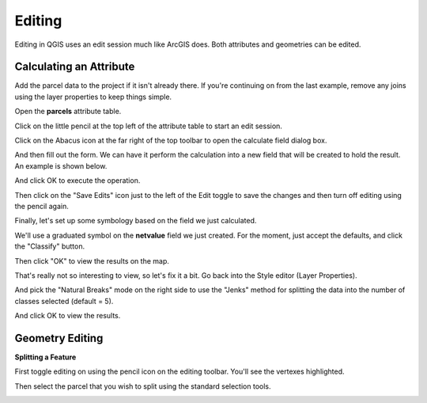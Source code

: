 ..  _editing:
Editing
=======

Editing in QGIS uses an edit session much like ArcGIS does.  Both attributes and geometries can be edited.

Calculating an Attribute
------------------------

Add the parcel data to the project if it isn't already there. If you're continuing on from the last example, remove any joins using the layer properties to keep things simple.

Open the **parcels** attribute table.

Click on the little pencil at the top left of the attribute table to start an edit session.

.. image:: graphics/Editing_Attributes_01.png

Click on the Abacus icon at the far right of the top toolbar to open the calculate field dialog box.

.. image:: graphics/Editing_Attributes_02.png

And then fill out the form. We can have it perform the calculation into a new field that will be created to hold the result. An example is shown below.

.. image:: graphics/Editing_Attributes_03.png

And click OK to execute the operation.

Then click on the "Save Edits" icon just to the left of the Edit toggle to save the changes and then turn off editing using the pencil again.

Finally, let's set up some symbology based on the field we just calculated.

We'll use a graduated symbol on the **netvalue** field we just created. For the moment, just accept the defaults, and click the "Classify" button.

.. image:: graphics/Editing_Attributes_04.png

Then click "OK" to view the results on the map.

.. image:: graphics/Editing_Attributes_05.png

That's really not so interesting to view, so let's fix it a bit. Go back into the Style editor (Layer Properties).

And pick the "Natural Breaks" mode on the right side to use the "Jenks" method for splitting the data into the number of classes selected (default = 5).

.. image:: graphics/Editing_Attributes_06.png

And click OK to view the results.

.. image:: graphics/Editing_Attributes_07.png

Geometry Editing
----------------

**Splitting a Feature**

First toggle editing on using the pencil icon on the editing toolbar. You'll see the vertexes highlighted.

.. image:: graphics/Editing_Geom_01.png

Then select the parcel that you wish to split using the standard selection tools.

.. image:: graphics/Editing_Geom_02.png


